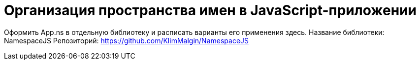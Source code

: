 # Организация пространства имен в JavaScript-приложении

:hp-tags: JS, Application, Namespace, MustDeps

Оформить App.ns в отдельную библиотеку и расписать варианты его применения здесь.
Название библиотеки: NamespaceJS
Репозиторий: https://github.com/KlimMalgin/NamespaceJS
